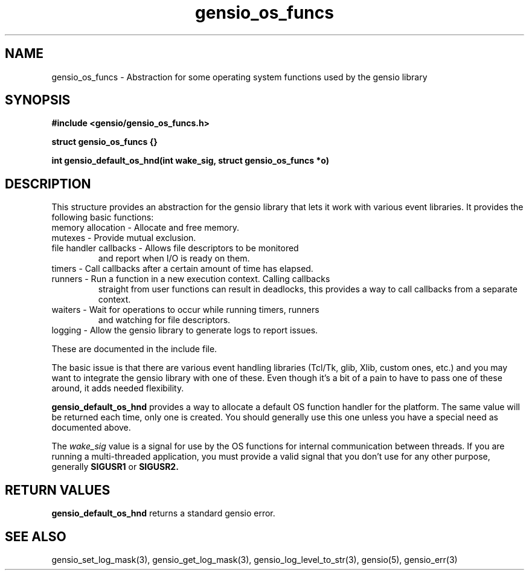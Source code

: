 .TH gensio_os_funcs 3 "23 Feb 2019"
.SH NAME
gensio_os_funcs \- Abstraction for some operating system functions used
by the gensio library
.SH SYNOPSIS
.B #include <gensio/gensio_os_funcs.h>
.PP
.B struct gensio_os_funcs {}
.PP
.B int gensio_default_os_hnd(int wake_sig, struct gensio_os_funcs *o)
.SH "DESCRIPTION"
This structure provides an abstraction for the gensio library that
lets it work with various event libraries.  It provides the following
basic functions:
.TP
memory allocation \- Allocate and free memory.
.TP
mutexes \- Provide mutual exclusion.
.TP
file handler callbacks \- Allows file descriptors to be monitored
and report when I/O is ready on them.
.TP
timers \- Call callbacks after a certain amount of time has elapsed.
.TP
runners \- Run a function in a new execution context.  Calling callbacks
straight from user functions can result in deadlocks, this provides a
way to call callbacks from a separate context.
.TP
waiters \- Wait for operations to occur while running timers, runners
and watching for file descriptors.
.TP
logging \- Allow the gensio library to generate logs to report issues.
.PP

These are documented in the include file.

The basic issue is that there are various event handling libraries
(Tcl/Tk, glib, Xlib, custom ones, etc.) and you may want to integrate
the gensio library with one of these.  Even though it's a bit of a
pain to have to pass one of these around, it adds needed flexibility.

.B gensio_default_os_hnd
provides a way to allocate a default OS function handler for the
platform.  The same value will be returned each time, only one is
created.  You should generally use this one unless you have a special
need as documented above.

The
.I wake_sig
value is a signal for use by the OS functions for internal
communication between threads.  If you are running a multi-threaded
application, you must provide a valid signal that you don't use for
any other purpose, generally
.B SIGUSR1
or
.B SIGUSR2.
.SH "RETURN VALUES"
.B gensio_default_os_hnd
returns a standard gensio error.
.SH "SEE ALSO"
gensio_set_log_mask(3), gensio_get_log_mask(3), gensio_log_level_to_str(3),
gensio(5), gensio_err(3)
